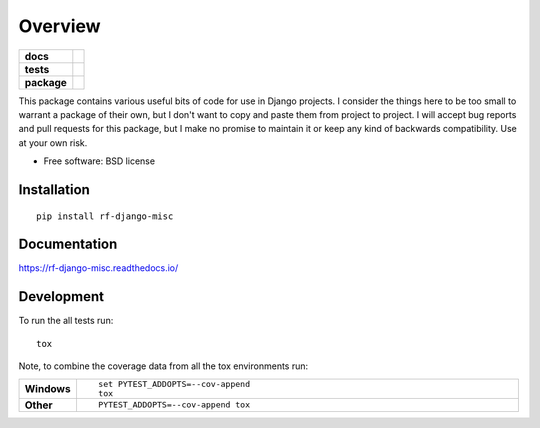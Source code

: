 ========
Overview
========

.. start-badges

.. list-table::
    :stub-columns: 1

    * - docs
      - |docs|
    * - tests
      - | |travis| |appveyor| |requires|
        | |codecov|
    * - package
      - |version| |downloads| |wheel| |supported-versions| |supported-implementations|

.. |docs| image:: https://readthedocs.org/projects/rf-django-misc/badge/?style=flat
    :target: https://readthedocs.org/projects/rf-django-misc
    :alt: Documentation Status

.. |travis| image:: https://travis-ci.org/rfleschenberg/rf-django-misc.svg?branch=master
    :alt: Travis-CI Build Status
    :target: https://travis-ci.org/rfleschenberg/rf-django-misc

.. |appveyor| image:: https://ci.appveyor.com/api/projects/status/github/rfleschenberg/rf-django-misc?branch=master&svg=true
    :alt: AppVeyor Build Status
    :target: https://ci.appveyor.com/project/rfleschenberg/rf-django-misc

.. |requires| image:: https://requires.io/github/rfleschenberg/rf-django-misc/requirements.svg?branch=master
    :alt: Requirements Status
    :target: https://requires.io/github/rfleschenberg/rf-django-misc/requirements/?branch=master

.. |codecov| image:: https://codecov.io/github/rfleschenberg/rf-django-misc/coverage.svg?branch=master
    :alt: Coverage Status
    :target: https://codecov.io/github/rfleschenberg/rf-django-misc

.. |version| image:: https://img.shields.io/pypi/v/rf-django-misc.svg?style=flat
    :alt: PyPI Package latest release
    :target: https://pypi.python.org/pypi/rf-django-misc

.. |downloads| image:: https://img.shields.io/pypi/dm/rf-django-misc.svg?style=flat
    :alt: PyPI Package monthly downloads
    :target: https://pypi.python.org/pypi/rf-django-misc

.. |wheel| image:: https://img.shields.io/pypi/wheel/rf-django-misc.svg?style=flat
    :alt: PyPI Wheel
    :target: https://pypi.python.org/pypi/rf-django-misc

.. |supported-versions| image:: https://img.shields.io/pypi/pyversions/rf-django-misc.svg?style=flat
    :alt: Supported versions
    :target: https://pypi.python.org/pypi/rf-django-misc

.. |supported-implementations| image:: https://img.shields.io/pypi/implementation/rf-django-misc.svg?style=flat
    :alt: Supported implementations
    :target: https://pypi.python.org/pypi/rf-django-misc


.. end-badges

This package contains various useful bits of code for use in Django projects. I
consider the things here to be too small to warrant a package of their own, but
I don't want to copy and paste them from project to project. I will accept bug
reports  and pull requests for this package, but I make no promise to maintain
it or keep any kind of backwards compatibility. Use at your own risk.

* Free software: BSD license

Installation
============

::

    pip install rf-django-misc

Documentation
=============

https://rf-django-misc.readthedocs.io/

Development
===========

To run the all tests run::

    tox

Note, to combine the coverage data from all the tox environments run:

.. list-table::
    :widths: 10 90
    :stub-columns: 1

    - - Windows
      - ::

            set PYTEST_ADDOPTS=--cov-append
            tox

    - - Other
      - ::

            PYTEST_ADDOPTS=--cov-append tox
